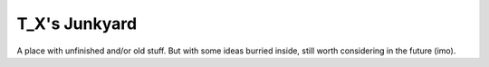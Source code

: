 T\_X's Junkyard
===============

A place with unfinished and/or old stuff. But with some ideas burried
inside, still worth considering in the future (imo).
